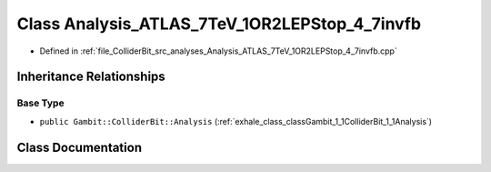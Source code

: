 .. _exhale_class_classGambit_1_1ColliderBit_1_1Analysis__ATLAS__7TeV__1OR2LEPStop__4__7invfb:

Class Analysis_ATLAS_7TeV_1OR2LEPStop_4_7invfb
==============================================

- Defined in :ref:`file_ColliderBit_src_analyses_Analysis_ATLAS_7TeV_1OR2LEPStop_4_7invfb.cpp`


Inheritance Relationships
-------------------------

Base Type
*********

- ``public Gambit::ColliderBit::Analysis`` (:ref:`exhale_class_classGambit_1_1ColliderBit_1_1Analysis`)


Class Documentation
-------------------


.. doxygenclass:: Gambit::ColliderBit::Analysis_ATLAS_7TeV_1OR2LEPStop_4_7invfb
   :project: GAMBIT
   :members:
   :protected-members:
   :undoc-members:
